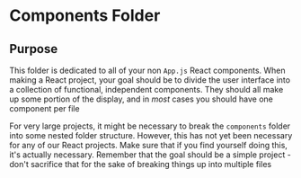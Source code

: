 * Components Folder
** Purpose
This folder is dedicated to all of your non =App.js= React components. When making a React project, your goal should be to divide the user interface into a collection of functional, independent components. They should all make up some portion of the display, and in /most/ cases you should have one component per file

For very large projects, it might be necessary to break the =components= folder into some nested folder structure. However, this has not yet been necessary for any of our React projects. Make sure that if you find yourself doing this, it's actually necessary. Remember that the goal should be a simple project - don't sacrifice that for the sake of breaking things up into multiple files
